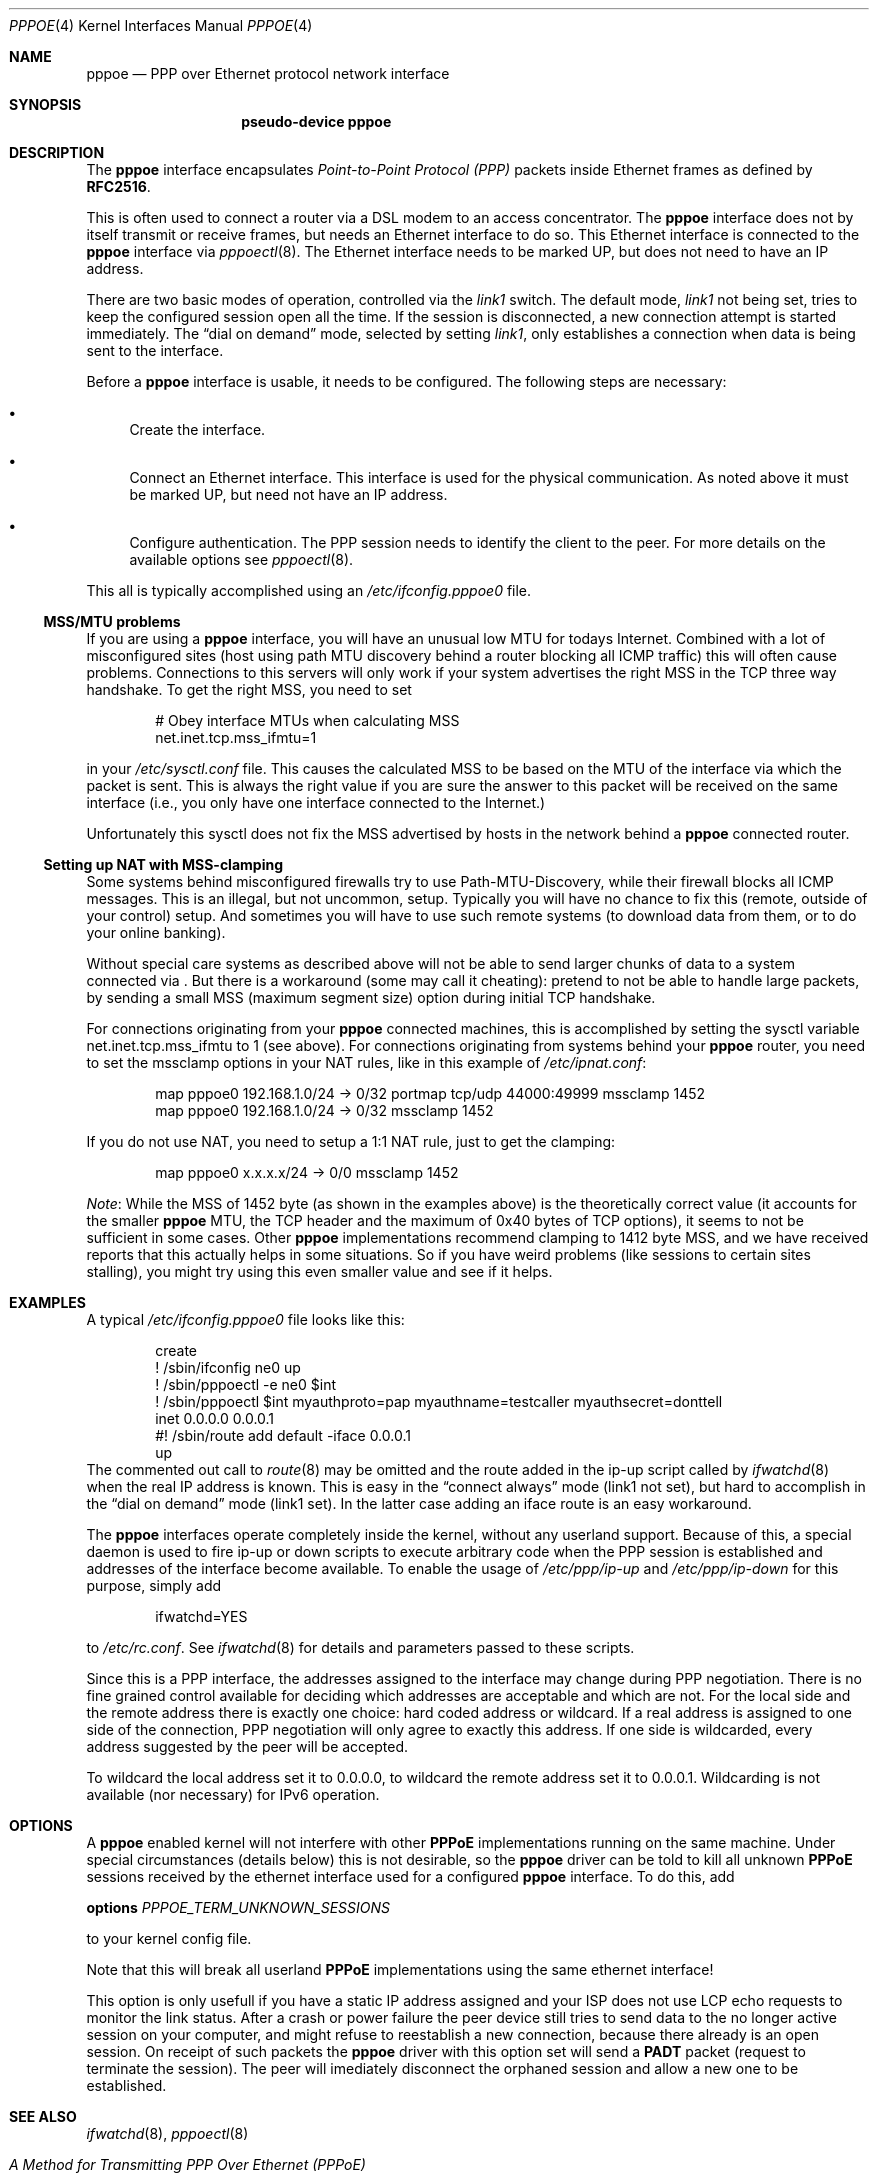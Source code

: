 .\"	$NetBSD: pppoe.4,v 1.12 2002/09/01 17:35:38 martin Exp $
.\"
.\" Copyright (c) 2002 The NetBSD Foundation, Inc.
.\" All rights reserved.
.\"
.\" This code is derived from software contributed to The NetBSD Foundation
.\" by Martin Husemann <martin@netbsd.org>.
.\"
.\" Redistribution and use in source and binary forms, with or without
.\" modification, are permitted provided that the following conditions
.\" are met:
.\" 1. Redistributions of source code must retain the above copyright
.\"    notice, this list of conditions and the following disclaimer.
.\" 2. Redistributions in binary form must reproduce the above copyright
.\"    notice, this list of conditions and the following disclaimer in the
.\"    documentation and/or other materials provided with the distribution.
.\" 3. All advertising materials mentioning features or use of this software
.\"    must display the following acknowledgement:
.\"        This product includes software developed by the NetBSD
.\"        Foundation, Inc. and its contributors.
.\" 4. Neither the name of The NetBSD Foundation nor the names of its
.\"    contributors may be used to endorse or promote products derived
.\"    from this software without specific prior written permission.
.\"
.\" THIS SOFTWARE IS PROVIDED BY THE NETBSD FOUNDATION, INC. AND CONTRIBUTORS
.\" ``AS IS'' AND ANY EXPRESS OR IMPLIED WARRANTIES, INCLUDING, BUT NOT LIMITED
.\" TO, THE IMPLIED WARRANTIES OF MERCHANTABILITY AND FITNESS FOR A PARTICULAR
.\" PURPOSE ARE DISCLAIMED.  IN NO EVENT SHALL THE FOUNDATION OR CONTRIBUTORS
.\" BE LIABLE FOR ANY DIRECT, INDIRECT, INCIDENTAL, SPECIAL, EXEMPLARY, OR
.\" CONSEQUENTIAL DAMAGES (INCLUDING, BUT NOT LIMITED TO, PROCUREMENT OF
.\" SUBSTITUTE GOODS OR SERVICES; LOSS OF USE, DATA, OR PROFITS; OR BUSINESS
.\" INTERRUPTION) HOWEVER CAUSED AND ON ANY THEORY OF LIABILITY, WHETHER IN
.\" CONTRACT, STRICT LIABILITY, OR TORT (INCLUDING NEGLIGENCE OR OTHERWISE)
.\" ARISING IN ANY WAY OUT OF THE USE OF THIS SOFTWARE, EVEN IF ADVISED OF THE
.\" POSSIBILITY OF SUCH DAMAGE.
.\"
.Dd July 15, 2002
.Dt PPPOE 4
.Os
.Sh NAME
.Nm pppoe
.Nd PPP over Ethernet protocol network interface
.Sh SYNOPSIS
.Nm pseudo-device pppoe
.Sh DESCRIPTION
The
.Nm
interface encapsulates
.Em Point-to-Point Protocol (PPP)
packets inside Ethernet frames as defined by
.Li RFC2516 .
.Pp
This is often used to connect a router via a DSL modem to
an access concentrator.  The
.Nm
interface does not by itself transmit or receive frames,
but needs an Ethernet interface to do so.  This Ethernet interface
is connected to the
.Nm
interface via
.Xr pppoectl 8 .
The Ethernet interface needs to be marked UP, but does not need to have an
IP address.
.Pp
There are two basic modes of operation, controlled via the
.Em link1
switch.  The default mode,
.Em link1
not being set, tries to keep the configured session open all the
time.  If the session is disconnected, a new connection attempt is started
immediately.  The
.Dq dial on demand
mode, selected by setting
.Em link1 ,
only establishes a connection when data is being sent to the interface.
.Pp
Before a
.Nm
interface is usable, it needs to be configured.  The following steps
are necessary:
.Bl -bullet
.It
Create the interface.
.It
Connect an Ethernet interface.
This interface is used for the physical communication.  As noted above it
must be marked UP, but need not have an IP address.
.It
Configure authentication.
The PPP session needs to identify the client to the peer.  For more details
on the available options see
.Xr pppoectl 8 .
.El
.Pp
This all is typically accomplished using an
.Pa /etc/ifconfig.pppoe0
file.
.Ss MSS/MTU problems
If you are using a
.Nm
interface, you will have an unusual low MTU for todays Internet.
Combined with a lot of misconfigured sites (host using path MTU discovery
behind a router blocking all ICMP traffic) this will often cause problems.
Connections to this servers will only work if your system advertises the
right MSS in the TCP three way handshake.
To get the right MSS, you need to set
.Bd -literal -offset indent
# Obey interface MTUs when calculating MSS
net.inet.tcp.mss_ifmtu=1
.Ed
.Pp
in your
.Pa /etc/sysctl.conf
file.
This causes the calculated MSS to be based on the MTU of the interface
via which the packet is sent.
This is always the right value if you are sure the answer to this packet
will be received on the same interface (i.e., you only have one interface
connected to the Internet.)
.Pp
Unfortunately this sysctl does not fix the MSS advertised by hosts in
the network behind a
.Nm
connected router.
.Ss Setting up NAT with MSS-clamping
Some systems behind misconfigured firewalls try to use
Path-MTU-Discovery, while their firewall blocks all ICMP messages.
This is an illegal, but not uncommon, setup.
Typically you will have no chance to fix this (remote, outside of your
control) setup.
And sometimes you will have to use such remote systems (to download
data from them, or to do your online banking).
.Pp
Without special care systems as described above will not be able
to send larger chunks of data to a system connected via
.Nm "" .
But there is a workaround (some may call it cheating): pretend to not
be able to handle large packets, by sending a small MSS (maximum
segment size) option during initial TCP handshake.
.Pp
For connections originating from your
.Nm
connected machines, this is accomplished by setting the sysctl
variable
.Dv net.inet.tcp.mss_ifmtu
to 1 (see above).
For connections originating from systems behind your
.Nm
router, you need to set the
.Dv mssclamp
options in your NAT rules, like in this example of
.Pa /etc/ipnat.conf :
.Bd -literal -offset indent
map pppoe0 192.168.1.0/24 -> 0/32 portmap tcp/udp 44000:49999 mssclamp 1452
map pppoe0 192.168.1.0/24 -> 0/32 mssclamp 1452
.Ed
.Pp
If you do not use NAT, you need to setup a 1:1 NAT rule, just to
get the clamping:
.Bd -literal -offset indent
map pppoe0 x.x.x.x/24 -> 0/0 mssclamp 1452
.Ed
.Pp
.Em Note :
While the MSS of 1452 byte (as shown in the examples above) is the
theoretically correct value (it accounts for the smaller
.Nm
MTU, the TCP header and the maximum of 0x40 bytes of TCP options), it
seems to not be sufficient in some cases.
Other
.Nm
implementations recommend clamping to 1412 byte MSS, and we have
received reports that this actually helps in some situations.
So if you have weird problems (like sessions to certain sites
stalling), you might try using this even smaller value and see if it
helps.
.Sh EXAMPLES
A typical
.Pa /etc/ifconfig.pppoe0
file looks like this:
.Bd -literal -offset indent
create
! /sbin/ifconfig ne0 up
! /sbin/pppoectl -e ne0 $int
! /sbin/pppoectl $int myauthproto=pap myauthname=testcaller myauthsecret=donttell
inet 0.0.0.0 0.0.0.1
#! /sbin/route add default -iface 0.0.0.1
up
.Ed
The commented out call to
.Xr route 8
may be omitted and the route added in the ip-up script called by
.Xr ifwatchd 8
when the real IP address is known.  This is easy in the
.Dq connect always
mode (link1 not set), but hard to accomplish in the
.Dq dial on demand
mode (link1 set).  In the latter case adding an iface route is an easy
workaround.
.Pp
The
.Nm
interfaces operate completely inside the kernel, without any userland
support.  Because of this, a special daemon is used to fire ip-up or
down scripts to execute arbitrary code when the PPP session is established
and addresses of the interface become available.  To enable the usage of
.Pa /etc/ppp/ip-up
and
.Pa /etc/ppp/ip-down
for this purpose, simply add
.Bd -literal -offset indent
ifwatchd=YES
.Ed
.Pp
to
.Pa /etc/rc.conf .
See
.Xr ifwatchd 8
for details and parameters passed to these scripts.
.Pp
Since this is a PPP interface, the addresses assigned to the interface
may change during PPP negotiation.  There is no fine grained control available
for deciding which addresses are acceptable and which are not.  For the local
side and the
remote address there is exactly one choice: hard coded address or wildcard.
If a real address is assigned to one side of the connection, PPP negotiation
will only agree to exactly this address.  If one side is wildcarded, every
address suggested by the peer will be accepted.
.Pp
To wildcard the local address set it to 0.0.0.0, to wildcard the remote
address set it to 0.0.0.1. Wildcarding is not available (nor necessary)
for IPv6 operation.
.Sh OPTIONS
A
.Nm
enabled kernel will not interfere with other
.Nm PPPoE
implementations running on the same machine. Under special circumstances
(details below) this is not desirable, so the
.Nm
driver can be told to kill all unknown 
.Nm PPPoE
sessions received by the ethernet interface used for a configured
.Nm
interface. To do this, add
.Pp
.Nm options
.Ar PPPOE_TERM_UNKNOWN_SESSIONS
.Pp
to your kernel config file.
.Pp
Note that this will break all userland 
.Nm PPPoE
implementations using the same ethernet interface!
.Pp
This option is only usefull if you have a static IP address assigned and
your ISP does not use LCP echo requests to monitor the link status. After
a crash or power failure the peer device still tries to send data to the no
longer active session on your computer, and might refuse to reestablish a
new connection, because there already is an open session. On receipt of such
packets the
.Nm
driver with this option set will send a
.Nm PADT
packet (request to terminate the session). The peer will imediately disconnect
the orphaned session and allow a new one to be established.
.Sh SEE ALSO
.Xr ifwatchd 8 ,
.Xr pppoectl 8
.Rs
.%R RFC
.%N 2516
.%D February 1999
.%T "A Method for Transmitting PPP Over Ethernet (PPPoE)"
.Re
.Sh HISTORY
The
.Nm
device appeared in
.Nx 1.6 .
.Sh BUGS
This implementation is client side only.
